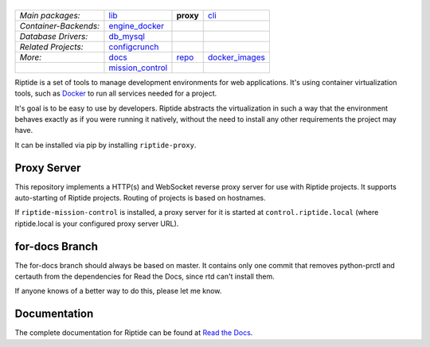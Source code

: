 |Riptide|
=========

.. |Riptide| image:: https://riptide-docs.readthedocs.io/en/latest/_images/logo.png
    :alt: Riptide

.. class:: center

    ======================  ===================  ===================  ===================
    *Main packages:*        lib_                 **proxy**            cli_
    *Container-Backends:*   engine_docker_
    *Database Drivers:*     db_mysql_
    *Related Projects:*     configcrunch_
    *More:*                 docs_                repo_                docker_images_
    \                       mission_control_
    ======================  ===================  ===================  ===================

.. _lib:            https://github.com/Parakoopa/riptide-lib
.. _cli:            https://github.com/Parakoopa/riptide-cli
.. _proxy:          https://github.com/Parakoopa/riptide-proxy
.. _configcrunch:   https://github.com/Parakoopa/configcrunch
.. _engine_docker:  https://github.com/Parakoopa/riptide-engine-docker
.. _db_mysql:       https://github.com/Parakoopa/riptide-db-mysql
.. _docs:           https://github.com/Parakoopa/riptide-docs
.. _repo:           https://github.com/Parakoopa/riptide-repo
.. _docker_images:  https://github.com/Parakoopa/riptide-docker-images
.. _mission_control: https://github.com/Parakoopa/riptide-mission-control

|build| |docs| |pypi-version| |pypi-downloads| |pypi-license| |pypi-pyversions| |slack|

.. |build| image:: https://jenkins.riptide.parakoopa.de/buildStatus/icon?job=riptide-proxy%2Fmaster
    :target: https://jenkins.riptide.parakoopa.de/blue/organizations/jenkins/riptide-proxy/activity
    :alt: Build Status

.. |docs| image:: https://readthedocs.org/projects/riptide-docs/badge/?version=latest
    :target: https://riptide-docs.readthedocs.io/en/latest/?badge=latest
    :alt: Documentation Status

.. |slack| image:: https://slack.riptide.parakoopa.de/badge.svg
    :target: https://slack.riptide.parakoopa.de
    :alt: Join our Slack workspace

.. |pypi-version| image:: https://img.shields.io/pypi/v/riptide-proxy
    :target: https://pypi.org/project/riptide-proxy/
    :alt: Version

.. |pypi-downloads| image:: https://img.shields.io/pypi/dm/riptide-proxy
    :target: https://pypi.org/project/riptide-proxy/
    :alt: Downloads

.. |pypi-license| image:: https://img.shields.io/pypi/l/riptide-proxy
    :alt: License (MIT)

.. |pypi-pyversions| image:: https://img.shields.io/pypi/pyversions/riptide-proxy
    :alt: Supported Python versions

Riptide is a set of tools to manage development environments for web applications.
It's using container virtualization tools, such as `Docker <https://www.docker.com/>`_
to run all services needed for a project.

It's goal is to be easy to use by developers.
Riptide abstracts the virtualization in such a way that the environment behaves exactly
as if you were running it natively, without the need to install any other requirements
the project may have.

It can be installed via pip by installing ``riptide-proxy``.

Proxy Server
------------

This repository implements a HTTP(s) and WebSocket reverse proxy server for use with Riptide projects.
It supports auto-starting of Riptide projects. Routing of projects is based on hostnames.

If ``riptide-mission-control`` is installed, a proxy server for it is started at ``control.riptide.local``
(where riptide.local is your configured proxy server URL).

for-docs Branch
---------------

The for-docs branch should always be based on master. It contains only one commit that removes
python-prctl and certauth from the dependencies for Read the Docs, since rtd can't install them.

If anyone knows of a better way to do this, please let me know.

Documentation
-------------

The complete documentation for Riptide can be found at `Read the Docs <https://riptide-docs.readthedocs.io/en/latest/>`_.